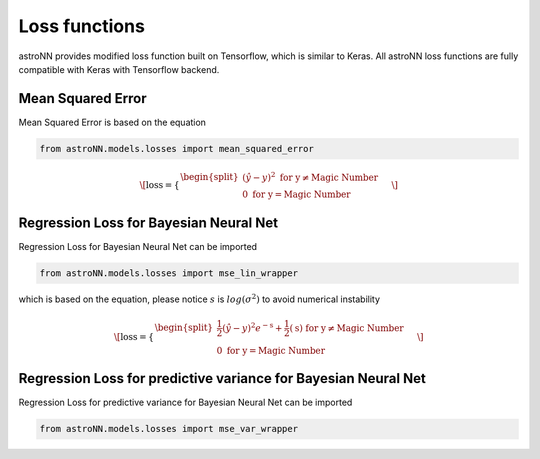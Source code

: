 
Loss functions
==================

astroNN provides modified loss function built on Tensorflow, which is similar to Keras. All astroNN loss functions are
fully compatible with Keras with Tensorflow backend.

Mean Squared Error
-----------------------

Mean Squared Error is based on the equation

.. code:: python

    from astroNN.models.losses import mean_squared_error

.. math::

   \[
   \text{loss} = \begin{cases}
        \begin{split}
            (\hat{y}-y)^2 \text{ for y} \neq \text{Magic Number}\\
            0\text{ for y} = \text{Magic Number}
        \end{split}
    \end{cases}
   \]

Regression Loss for Bayesian Neural Net
-------------------------------------------

Regression Loss for Bayesian Neural Net can be imported

.. code:: python

    from astroNN.models.losses import mse_lin_wrapper

which is based on the equation, please notice :math:`s` is :math:`log(\sigma^2)` to avoid numerical instability

.. math::

   \[
   \text{loss} = \begin{cases}
        \begin{split}
            \frac{1}{2} (\hat{y}-y)^2 e^{-\text{s}} + \frac{1}{2}(\text{s}) \text{ for y} \neq \text{Magic Number}\\
            0\text{ for y} = \text{Magic Number}
        \end{split}
    \end{cases}
   \]

Regression Loss for predictive variance for Bayesian Neural Net
------------------------------------------------------------------

Regression Loss for predictive variance for Bayesian Neural Net can be imported

.. code:: python

    from astroNN.models.losses import mse_var_wrapper